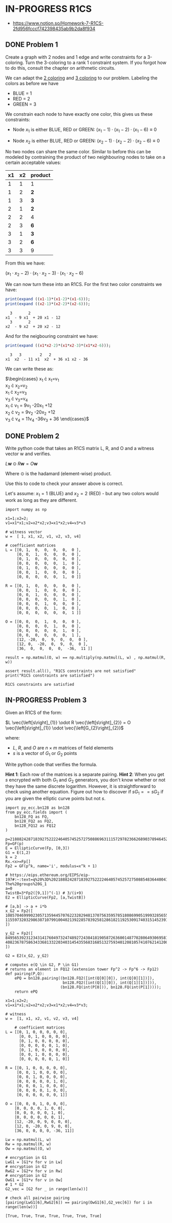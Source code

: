 * IN-PROGRESS R1CS
- https://www.notion.so/Homework-7-R1CS-2fd956fcccf742398435ab9b2da8f934
** DONE Problem 1
Create a graph with 2 nodes and 1 edge and write constraints for a 3-coloring.
Turn the 3-coloring to a rank 1 constraint system. If you forgot how to do this, consult the chapter on arithmetic circuits.

#+BEGIN_SRC dot :file problem_1_graph.png :exports results
graph G {
    x1 -- x2;
}
#+END_SRC

#+RESULTS:
[[file:problem_1_graph.png]]

We can adapt the [[file:homework_7.org][2 coloring]] and [[https://rareskills.io/post/arithmetic-circuit#:~:text=Example%201%3A%20Modeling%203%2Dcoloring%20with%20an%20Arithmetic%20Circuit][3 coloring]] to our problem.
Labeling the colors as before we have
- BLUE = 1
- RED = 2
- GREEN = 3

We constrain each node to have exactly one color, this gives us these constraints:

- Node $x_1$ is either BLUE, RED or GREEN:
  $(x_{1}-1) \cdot (x_{1}-2) \cdot (x_{1}-6) \equiv 0$

- Node $x_2$ is either BLUE, RED or GREEN:
  $(x_{2}-1) \cdot (x_{2}-2) \cdot (x_{2}-6) \equiv 0$

No two nodes can share the same color. Similar to before this can be modeled by contraining the product of two neighbouring nodes to take on a certain acceptable values:

| x1 | x2 | product |
|----+----+---------|
|  1 |  1 | 1       |
|  1 |  2 | *2*     |
|  1 |  3 | *3*     |
|  2 |  1 | *2*     |
|  2 |  2 | 4       |
|  2 |  3 | *6*     |
|  3 |  1 | *3*     |
|  3 |  2 | *6*     |
|  3 |  3 | 9       |

From this we have:

$(x_1 \cdot x_2 -2) \cdot (x_1 \cdot x_2 -3) \cdot (x_1 \cdot x_2 -6)$

We can now turn these into an R1CS.
For the first two color constraints we have:

#+BEGIN_SRC maxima :exports both :results output replace
print(expand ((x1-1)*(x1-2)*(x1-6)));
print(expand ((x2-1)*(x2-2)*(x2-6)));
#+END_SRC

#+RESULTS:
:   3       2
: x1  - 9 x1  + 20 x1 - 12
:   3       2
: x2  - 9 x2  + 20 x2 - 12

And for the neigbouring constraint we have:

#+BEGIN_SRC maxima :exports both :results output replace
print(expand ((x1*x2-2)*(x1*x2-3)*(x1*x2-6)));
#+END_SRC

#+RESULTS:
:   3   3        2   2
: x1  x2  - 11 x1  x2  + 36 x1 x2 - 36

We can write these as:

$\begin{cases}
x_{1} \cdot x_{1}=v_{1} \\
x_{2} \cdot x_{2}=v_{2} \\
x_{1} \cdot x_{2}=v_{3} \\
v_{3} \cdot v_{3}=v_{4} \\
x_{1} \cdot v_{1} = 9v_{1} -20x_{1} +12 \\
x_{2} \cdot v_{2} = 9v_{2} -20x_{2} +12 \\
v_{3} \cdot v_{4} = 11v_{4} -36v_{3} + 36
\end{cases}$

** DONE Problem 2
Write python code that takes an R1CS matrix L, R, and O and a witness vector w and verifies.

$L\mathbf{w} \odot R\mathbf{w}=O\mathbf{w}$

Where $\odot$ is the hadamard (element-wise) product.

Use this to code to check your answer above is correct.

Let's assume:
$x_{1}=1$ (BLUE) and $x_{2}=2$ (RED) - but any two colors would work as long as they are different.

#+BEGIN_SRC sage :session . :exports both
  import numpy as np

  x1=1;x2=2;
  v1=x1*x1;v2=x2*x2;v3=x1*x2;v4=v3*v3

  # witness vector
  w =  [ 1, x1, x2, v1, v2, v3, v4]

  # coefficient matrices
  L = [[0, 1,  0,  0,  0,  0,  0 ],
       [0, 0,  1,  0,  0,  0,  0 ],
       [0, 1,  0,  0,  0,  0,  0 ],
       [0, 0,  0,  0,  0,  1,  0 ],
       [0, 1,  0,  0,  0,  0,  0 ],
       [0, 0,  1,  0,  0,  0,  0 ],
       [0, 0,  0,  0,  0,  1,  0 ]]

  R = [[0, 1,  0,  0,  0,  0,  0 ],
       [0, 0,  1,  0,  0,  0,  0 ],
       [0, 0,  1,  0,  0,  0,  0 ],
       [0, 0,  0,  0,  0,  1,  0 ],
       [0, 0,  0,  1,  0,  0,  0 ],
       [0, 0,  0,  0,  1,  0,  0 ],
       [0, 0,  0,  0,  0,  0,  1 ]]

  O = [[0, 0,  0,  1,  0,  0,  0 ],
       [0, 0,  0,  0,  1,  0,  0 ],
       [0, 0,  0,  0,  0,  1,  0 ],
       [0, 0,  0,  0,  0,  0,  1 ],
       [12, -20,  0,  9,  0,  0,  0 ],
       [12, 0,  -20,  0,  9,  0,  0 ],
       [36,  0,  0,  0,  0,  -36,  11 ]]

  result = np.matmul(O, w) == np.multiply(np.matmul(L, w) , np.matmul(R, w))

  assert result.all(), "R1CS constraints are not satisfied"
  print("R1CS constraints are satisfied")
#+END_SRC

#+RESULTS:
: R1CS constraints are satisfied

** IN-PROGRESS Problem 3
Given an R1CS of the form:

$L \vec{\left[s\right]_{1}} \odot R \vec{\left[s\right]_{2}} = O \vec{\left[s\right]_{1}} \odot \vec{\left[G_{2}\right]_{2}}$

where:
- $L$, $R$, and $O$ are $n \times m$ matrices of field elements
- $s$ is a vector of $G_1$ or $G_2$ points

Write python code that verifies the formula.

*Hint 1*: Each row of the matrices is a separate pairing.
*Hint 2*: When you get $s$ encrypted with both $G_{1}$ and $G_{2}$ generators, you don't know whether or not they have the same discrete logarithm.
However, it is straightforward to check using another equation.
Figure out how to discover if $sG_{1} == sG_{2}$ if you are given the elliptic curve points but not $s$.

#+BEGIN_SRC sage :session . :exports both
  import py_ecc.bn128 as bn128
  from py_ecc.fields import (
      bn128_FQ as FQ,
      bn128_FQ2 as FQ2,
      bn128_FQ12 as FQ12
  )

  p=21888242871839275222246405745257275088696311157297823662689037894645226208583
  Fp=GF(p)
  E = EllipticCurve(Fp, [0,3])
  G1 = E(1,2)
  k = 2
  Rx.<x>=Fp[]
  Fp2 = GF(p^k, name='i', modulus=x^k + 1)

  # https://eips.ethereum.org/EIPS/eip-197#:~:text=q%20%3D%2021888242871839275222246405745257275088548364400416034343698204186575808495617.-,Definition%20of%20the%20groups,-The%20groups%20G_1
  a=0
  TwistB=3*Fp2([9,1])^(-1) # 3/(i+9)
  E2 = EllipticCurve(Fp2, [a,TwistB])

  # [a,b] -> a + i*b
  x_G2 = Fp2([
  10857046999023057135944570762232829481370756359578518086990519993285655852781,
  11559732032986387107991004021392285783925812861821192530917403151452391805634
  ])

  y_G2 = Fp2([
  8495653923123431417604973247489272438418190587263600148770280649306958101930,
  4082367875863433681332203403145435568316851327593401208105741076214120093531
  ])

  G2 = E2(x_G2, y_G2)

  # computes e(Q \in G2, P \in G1)
  # returns an element in FQ12 (extension tower Fp^2 -> Fp^6 -> Fp12)
  def pairing(P,Q):
      ePQ = bn128.pairing((bn128.FQ2([int(Q[0][0]), int(Q[0][1])]),
                           bn128.FQ2([int(Q[1][0]), int(Q[1][1])])),
                          (bn128.FQ(int(P[0])), bn128.FQ(int(P[1]))));
      return ePQ

  x1=1;x2=2;
  v1=x1*x1;v2=x2*x2;v3=x1*x2;v4=v3*v3;

  # witness
  w =  [1, x1, x2, v1, v2, v3, v4]

      # coefficient matrices
  L = [[0, 1, 0, 0, 0, 0, 0],
        [0, 0, 1, 0, 0, 0, 0],
        [0, 1, 0, 0, 0, 0, 0],
        [0, 0, 0, 0, 0, 1, 0],
        [0, 1, 0, 0, 0, 0, 0],
        [0, 0, 1, 0, 0, 0, 0],
        [0, 0, 0, 0, 0, 1, 0]]

  R = [[0, 1, 0, 0, 0, 0, 0],
       [0, 0, 1, 0, 0, 0, 0],
       [0, 0, 1, 0, 0, 0, 0],
       [0, 0, 0, 0, 0, 1, 0],
       [0, 0, 0, 1, 0, 0, 0],
       [0, 0, 0, 0, 1, 0, 0],
       [0, 0, 0, 0, 0, 0, 1]]

  O = [[0, 0, 0, 1, 0, 0, 0],
      [0, 0, 0, 0, 1, 0, 0],
      [0, 0, 0, 0, 0, 1, 0],
      [0, 0, 0, 0, 0, 0, 1],
      [12, -20, 0, 9, 0, 0, 0],
      [12, 0, -20, 0, 9, 0, 0],
      [36, 0, 0, 0, 0, -36, 11]]

  Lw = np.matmul(L, w)
  Rw = np.matmul(R, w)
  Ow = np.matmul(O, w)

  # encryption in G1
  LwG1 = [G1*v for v in Lw]
  # encryption in G2
  RwG2 = [G2*v for v in Rw]
  # encryption in G2
  OwG1 = [G1*v for v in Ow]
  # 1 * G2
  G2_vec = [G2 for _ in range(len(w))]

  # check all pairwise pairing
  [pairing(LwG1[6],RwG2[6]) == pairing(OwG1[6],G2_vec[6]) for i in range(len(w))]
#+END_SRC

#+RESULTS:
: [True, True, True, True, True, True, True]
